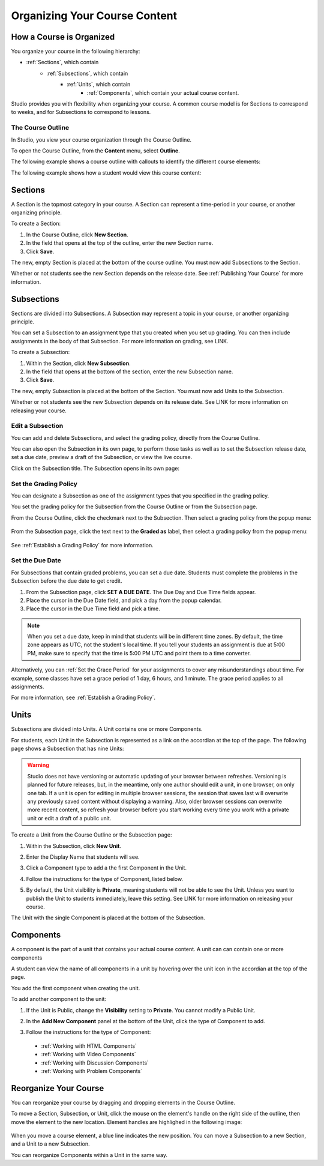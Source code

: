 .. _Organizing Your Course Content:

###############################
Organizing Your Course Content
###############################

.. _How a Course is Organized:

*************************
How a Course is Organized
*************************

You organize your course in the following hierarchy:

- :ref:`Sections`, which contain
    - :ref:`Subsections`, which contain
        - :ref:`Units`, which contain
            - :ref:`Components`, which contain your actual course content.


Studio provides you with flexibility when organizing your course.  
A common course model is for Sections to correspond to weeks, and for Subsections to correspond to lessons.

==================
The Course Outline
==================

In Studio, you view your course organization through the Course Outline.

To open the Course Outline, from the **Content** menu, select **Outline**.

The following example shows a course outline with callouts to identify the different course elements:

.. image:: Images/course_outline.png
 :width: 800

The following example shows how a student would view this course content:

.. image:: Images/course_outline_student_view.png
 :width: 800

.. _Sections:

********
Sections
********

A Section is the topmost category in your course. A Section can represent a time-period in your course, or another organizing principle.

To create a Section:

#. In the Course Outline, click **New Section**.  
#. In the field that opens at the top of the outline, enter the new Section name.
#. Click **Save**.

The new, empty Section is placed at the bottom of the course outline.
You must now add Subsections to the Section.

Whether or not students see the new Section depends on the release date. 
See :ref:`Publishing Your Course` for more information.

.. _Subsections:

****************
Subsections
****************

Sections are divided into Subsections. A Subsection may represent a topic in your course, or another organizing principle.

You can set a Subsection to an assignment type that you created when
you set up grading. You can then include assignments in the body of that
Subsection. For more information on grading, see LINK.

To create a Subsection:

#. Within the Section, click **New Subsection**.  
#. In the field that opens at the bottom of the section, enter the new Subsection name.
#. Click **Save**.

The new, empty Subsection is placed at the bottom of the Section.
You must now add Units to the Subsection.

Whether or not students see the new Subsection depends on its release date. 
See LINK for more information on releasing your course.


==================
Edit a Subsection
==================

You can add and delete Subsections, and select the grading policy, directly from the Course Outline.

You can also open the Subsection in its own page, to perform those tasks as well as to 
set the Subsection release date, set a due date, preview a draft of the Subsection, or view the live course.

Click on the Subsection title. The Subsection opens in its own page:

    .. image:: Images/subsection.png
       :width: 800


=======================
Set the Grading Policy
=======================

You can designate a Subsection as one of the assignment types that you specified in the grading policy.

You set the grading policy for the Subsection from the Course Outline or from the Subsection page.

From the Course Outline, click the checkmark next to the Subsection.  Then select a grading policy from the popup menu:

    .. image:: Images/course_outline_set_grade.png
       :width: 800

From the Subsection page, click the text next to the **Graded as** label, then select a grading policy from the popup menu:

    .. image:: Images/subsection_set_grade.png
       :width: 800

See :ref:`Establish a Grading Policy` for more information.


==================
Set the Due Date
==================

For Subsections that contain graded problems, you can set a due date. Students must complete the problems in the Subsection before the due date to get credit.
  
#. From the Subsection page, click **SET A DUE DATE**. The Due Day and Due Time fields appear.
#. Place the cursor in the Due Date field, and pick a day from the popup calendar.
#. Place the cursor in the Due Time field and pick a time.

.. note:: When you set a due date, keep in mind that students will be in different time zones. By default, the time zone appears as UTC, not the student's local time. If you tell your students an assignment is due at 5:00 PM, make sure to specify that the time is 5:00 PM UTC and point them to a time converter.
 
Alternatively, you can :ref:`Set the Grace Period` for your assignments to cover any misunderstandings about time. For example, some classes have set a grace period of 1 day, 6 hours, and 1 minute. The grace period applies to all assignments. 

For more information, see :ref:`Establish a Grading Policy`.

.. _Units:

******
Units
******

Subsections are divided into Units. A Unit contains one or more Components.

For students, each Unit in the Subsection is represented as a link on the accordian at the top of the page.
The following page shows a Subsection that has nine Units:

.. image:: Images/units_students.png
 :width: 800

.. warning::

	Studio does not have versioning or automatic
	updating of your browser between refreshes. Versioning is planned for future
	releases, but, in the meantime, only one author should edit a unit, in one
	browser, on only one tab.  If a unit is open for editing in multiple browser
	sessions, the session that saves last will overwrite any previously saved
	content without displaying a warning. Also, older browser sessions can overwrite
	more recent content, so refresh your browser before you start working every time
	you work with a private unit or edit a draft of a public unit.


To create a Unit from the Course Outline or the Subsection page:

#. Within the Subsection, click **New Unit**.  
#. Enter the Display Name that students will see.
#. Click a Component type to add a the first Component in the Unit.

   .. image:: Images/Unit_DisplayName_Studio.png

#. Follow the instructions for the type of Component, listed below.
#. By default, the Unit visibility is **Private**, meaning students will not be able to see the Unit. Unless you want to publish the Unit to students immediately, leave this setting. See LINK for more information on releasing your course.

The Unit with the single Component is placed at the bottom of the Subsection. 

.. _Components:

**********
Components
**********

A component is the part of a unit that contains your actual course content. A unit can can contain one or more components

A student can view the name of all components in a unit by hovering over the unit icon in the accordian at the top of the page.

You add the first component when creating the unit. 

To add another component to the unit:

#. If the Unit is Public, change the **Visibility** setting to **Private**. You cannot modify a Public Unit.
#. In the **Add New Component** panel at the bottom of the Unit, click the type of Component to add.
    .. image:: Images/Unit_DisplayName_Studio.png
#. Follow the instructions for the type of Component:

  * :ref:`Working with HTML Components` 
  * :ref:`Working with Video Components`
  * :ref:`Working with Discussion Components`
  * :ref:`Working with Problem Components`



.. _Reorganize Your Course:

**********************
Reorganize Your Course
**********************

You can reorganize your course by dragging and dropping elements in the Course Outline.

To move a Section, Subsection, or Unit, click the mouse on the element's handle on the right side of the outline, then move the element to the new location. 
Element handles are highlighed in the following image: 

    .. image:: Images/drag_drop.png
       :width: 800

When you move a course element, a blue line indicates the new position. You can move a Subsection to a new Section, and a Unit to a new Subsection.

You can reorganize Components within a Unit in the same way.